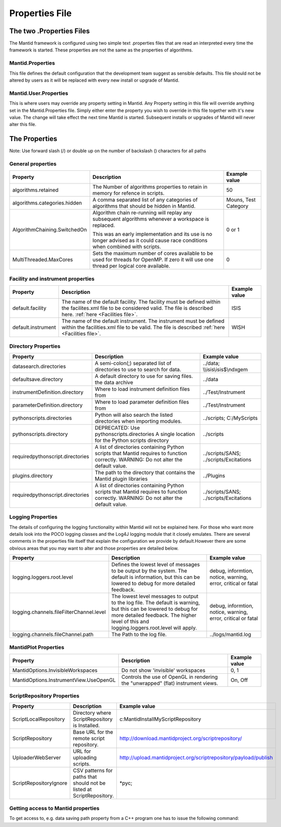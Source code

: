.. _Properties File:

Properties File
===============

The two .Properties Files
-------------------------

The Mantid framework is configured using two simple text .properties files that are read an interpreted every time the framework is started. These properties are not the same as the properties of algorithms.

Mantid.Properties
*****************

This file defines the default configuration that the development team suggest as sensible defaults. This file should not be altered by users as it will be replaced with every new install or upgrade of Mantid.

Mantid.User.Properties
**********************

This is where users may override any property setting in Mantid. Any Property setting in this file will override anything set in the Mantid.Properties file. Simply either enter the property you wish to override in this file together with it's new value. The change will take effect the next time Mantid is started. Subsequent installs or upgrades of Mantid will never alter this file.

The Properties
--------------

Note: Use forward slash (/) or double up on the number of backslash (\) characters for all paths

General properties
******************

+------------------------------+---------------------------------------------------+-------------+
|Property                      |Description                                        |Example value|
+==============================+===================================================+=============+
|algorithms.retained           |The Number of algorithms properties to retain in   | 50          |
|                              |memory for refence in scripts.                     |             |
+------------------------------+---------------------------------------------------+-------------+
|algorithms.categories.hidden  |A comma separated list of any categories of        | Mouns, Test |
|                              |algorithms that should be hidden in Mantid.        | Category    |
+------------------------------+---------------------------------------------------+-------------+
|AlgorithmChaining.SwitchedOn  |Algorithm chain re-running will replay any         | 0 or 1      |
|                              |subsequent algorithms whenever a workspace is      |             |
|                              |replaced.                                          |             |
|                              |                                                   |             |
|                              |This was an early implementation and its use is    |             |
|                              |no longer advised as it could cause race conditions|             |
|                              |when combined with scripts.                        |             |
+------------------------------+---------------------------------------------------+-------------+
|MultiThreaded.MaxCores        |Sets the maximum number of cores available to be   | 0           |
|                              |used for threads for OpenMP. If zero it will use   |             |
|                              |one thread per logical core available.             |             |
+------------------------------+---------------------------------------------------+-------------+

Facility and instrument properties
**********************************

+------------------------------+---------------------------------------------------+-------------+
|Property                      |Description                                        |Example value|
+==============================+===================================================+=============+
|default.facility              |The name of the default facility. The facility must| ISIS        |
|                              |be defined within the facilites.xml file to be     |             |
|                              |considered valid. The file is described here.      |             |
|                              |:ref:`here <Facilities file>`.                     |             |
+------------------------------+---------------------------------------------------+-------------+
|default.instrument            |The name of the default instrument. The instrument | WISH        |
|                              |must be defined within the facilities.xml file to  |             |
|                              |be valid. The file is described                    |             |
|                              |:ref:`here <Facilities file>`.                     |             |
+------------------------------+---------------------------------------------------+-------------+

Directory Properties
********************

+--------------------------------+---------------------------------------------------+-----------------------+
|Property                        |Description                                        |Example value          |
+================================+===================================================+=======================+
|datasearch.directories          |A semi-colon(;) separated list of directories to   |../data;               |
|                                |use to search for data.                            |\\\\isis\\isis$\\ndxgem|
+--------------------------------+---------------------------------------------------+-----------------------+
|defaultsave.directory           |A default directory to use for saving files.       |../data                |
|                                |the data archive                                   |                       |
+--------------------------------+---------------------------------------------------+-----------------------+
|instrumentDefinition.directory  |Where to load instrument definition files from     |../Test/Instrument     |
+--------------------------------+---------------------------------------------------+-----------------------+
|parameterDefinition.directory   |Where to load parameter definition files from      |../Test/Instrument     |
+--------------------------------+---------------------------------------------------+-----------------------+
|pythonscripts.directories       |Python will also search the listed directories when|../scripts;            |
|                                |importing modules.                                 |C:/MyScripts           |
+--------------------------------+---------------------------------------------------+-----------------------+
|pythonscripts.directory         |DEPRECATED: Use pythonscripts.directories          |../scripts             |
|                                |A single location for the Python scripts directory |                       |
+--------------------------------+---------------------------------------------------+-----------------------+
|requiredpythonscript.directories|A list of directories containing Python scripts    |../scripts/SANS;       |
|                                |that Mantid requires to function correctly.        |../scripts/Excitations |
|                                |WARNING: Do not alter the default value.           |                       |
+--------------------------------+---------------------------------------------------+-----------------------+
|plugins.directory               |The path to the directory that contains the Mantid |../Plugins             |
|                                |plugin libraries                                   |                       |
+--------------------------------+---------------------------------------------------+-----------------------+
|requiredpythonscript.directories|A list of directories containing Python scripts    |../scripts/SANS;       |
|                                |that Mantid requires to function correctly.        |../scripts/Excitations |
|                                |WARNING: Do not alter the default value.           |                       |
+--------------------------------+---------------------------------------------------+-----------------------+



Logging Properties
******************

The details of configuring the logging functionality within Mantid will not be explained here. For those who want more details look into the POCO logging classes and the Log4J logging module that it closely emulates. There are several comments in the properties file itself that explain the configuration we provide by default.However there are some obvious areas that you may want to alter and those properties are detailed below.

+----------------------------------------+---------------------------------------------------+-----------------------+
|Property                                |Description                                        |Example value          |
+========================================+===================================================+=======================+
|logging.loggers.root.level              |Defines the lowest level of messages to be output  |debug, informtion,     |
|                                        |by the system. The default is information, but this|notice, warning,       |
|                                        |can be lowered to debug for more detailed feedback.|error, critical        |
|                                        |                                                   |or fatal               |
+----------------------------------------+---------------------------------------------------+-----------------------+
|logging.channels.fileFilterChannel.level|The lowest level messages to output to the log     |debug, informtion,     |
|                                        |file. The default is warning, but this can be      |notice, warning,       |
|                                        |lowered to debug for more detailed feedback. The   |error, critical        |
|                                        |higher level of this and logging.loggers.root.level|or fatal               |
|                                        |will apply.                                        |                       |
+----------------------------------------+---------------------------------------------------+-----------------------+
|logging.channels.fileChannel.path       | The Path to the log file.                         |../logs/mantid.log     |
+----------------------------------------+---------------------------------------------------+-----------------------+

MantidPlot Properties
*********************

+--------------------------------------+---------------------------------------------------+-----------------------+
|Property                              |Description                                        |Example value          |
+======================================+===================================================+=======================+
|MantidOptions.InvisibleWorkspaces     |Do not show 'invisible' workspaces                 |0, 1                   |
+--------------------------------------+---------------------------------------------------+-----------------------+
|MantidOptions.InstrumentView.UseOpenGL|Controls the use of OpenGL in rendering the        |On, Off                |
|                                      |"unwrapped" (flat) instrument views.               |                       |
+--------------------------------------+---------------------------------------------------+-----------------------+

ScriptRepository Properties
***************************

+-----------------------+-----------------------------------------------+----------------------------------------------------------------+
|Property               |Description                                    |Example value                                                   |
+=======================+===============================================+================================================================+
|ScriptLocalRepository  |Directory where ScriptRepository is Installed. |c:\MantidInstall\MyScriptRepository                             |
+-----------------------+-----------------------------------------------+----------------------------------------------------------------+
|ScriptRepository       |Base URL for the remote script repository.     |http://download.mantidproject.org/scriptrepository/             |
+-----------------------+-----------------------------------------------+----------------------------------------------------------------+
|UploaderWebServer      |URL for uploading scripts.                     |http://upload.mantidproject.org/scriptrepository/payload/publish|
+-----------------------+-----------------------------------------------+----------------------------------------------------------------+
|ScriptRepositoryIgnore |CSV patterns for paths that should not be      |\*pyc;                                                          |
|                       |listed at ScriptRepository.                    |                                                                |
+-----------------------+-----------------------------------------------+----------------------------------------------------------------+


Getting access to Mantid properties
***********************************

To get access to, e.g. data saving path property from a C++ program one has to issue the following command:


.. testcode:: properties

  path = ConfigService.getString("defaultsave.directory")

.. categories:: Concepts
